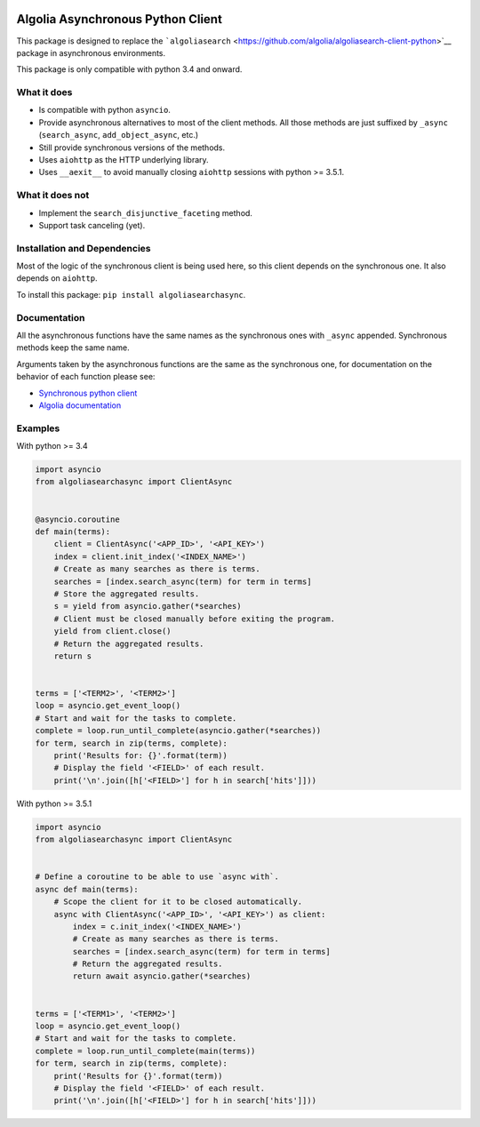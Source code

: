 |Build Status| |PyPI version| |Coverage Status|

Algolia Asynchronous Python Client
==================================

This package is designed to replace the
```algoliasearch`` <https://github.com/algolia/algoliasearch-client-python>`__
package in asynchronous environments.

This package is only compatible with python 3.4 and onward.

What it does
------------

-  Is compatible with python ``asyncio``.

-  Provide asynchronous alternatives to most of the client methods. All
   those methods are just suffixed by ``_async`` (``search_async``,
   ``add_object_async``, etc.)

-  Still provide synchronous versions of the methods.

-  Uses ``aiohttp`` as the HTTP underlying library.

-  Uses ``__aexit__`` to avoid manually closing ``aiohttp`` sessions
   with python >= 3.5.1.

What it does **not**
--------------------

-  Implement the ``search_disjunctive_faceting`` method.

-  Support task canceling (yet).

Installation and Dependencies
-----------------------------

Most of the logic of the synchronous client is being used here, so this
client depends on the synchronous one. It also depends on ``aiohttp``.

To install this package: ``pip install algoliasearchasync``.

Documentation
-------------

All the asynchronous functions have the same names as the synchronous
ones with ``_async`` appended. Synchronous methods keep the same name.

Arguments taken by the asynchronous functions are the same as the
synchronous one, for documentation on the behavior of each function
please see:

-  `Synchronous python
   client <https://github.com/algolia/algoliasearch-client-python>`__

-  `Algolia documentation <https://www.algolia.com/doc>`__

Examples
--------

With python >= 3.4

.. code:: python

    import asyncio
    from algoliasearchasync import ClientAsync


    @asyncio.coroutine
    def main(terms):
        client = ClientAsync('<APP_ID>', '<API_KEY>')
        index = client.init_index('<INDEX_NAME>')
        # Create as many searches as there is terms.
        searches = [index.search_async(term) for term in terms]
        # Store the aggregated results.
        s = yield from asyncio.gather(*searches)
        # Client must be closed manually before exiting the program.
        yield from client.close()
        # Return the aggregated results.
        return s


    terms = ['<TERM2>', '<TERM2>']
    loop = asyncio.get_event_loop()
    # Start and wait for the tasks to complete.
    complete = loop.run_until_complete(asyncio.gather(*searches))
    for term, search in zip(terms, complete):
        print('Results for: {}'.format(term))
        # Display the field '<FIELD>' of each result.
        print('\n'.join([h['<FIELD>'] for h in search['hits']]))

With python >= 3.5.1

.. code:: python

    import asyncio
    from algoliasearchasync import ClientAsync


    # Define a coroutine to be able to use `async with`.
    async def main(terms):
        # Scope the client for it to be closed automatically.
        async with ClientAsync('<APP_ID>', '<API_KEY>') as client:
            index = c.init_index('<INDEX_NAME>')
            # Create as many searches as there is terms.
            searches = [index.search_async(term) for term in terms]
            # Return the aggregated results.
            return await asyncio.gather(*searches)


    terms = ['<TERM1>', '<TERM2>']
    loop = asyncio.get_event_loop()
    # Start and wait for the tasks to complete.
    complete = loop.run_until_complete(main(terms))
    for term, search in zip(terms, complete):
        print('Results for {}'.format(term))
        # Display the field '<FIELD>' of each result.
        print('\n'.join([h['<FIELD>'] for h in search['hits']]))

.. |Build Status| image:: https://travis-ci.com/algolia/algoliasearch-client-python-async.svg?token=NAo1YMSYUe1rsBFvhGmF&branch=master
   :target: https://travis-ci.com/algolia/algoliasearch-client-python-async
.. |PyPI version| image:: https://badge.fury.io/py/algoliasearchasync.svg
   :target: https://badge.fury.io/py/algoliasearchasync
.. |Coverage Status| image:: https://coveralls.io/repos/github/algolia/algoliasearch-client-python-async/badge.svg?branch=master
   :target: https://coveralls.io/github/algolia/algoliasearch-client-python-async?branch=master


